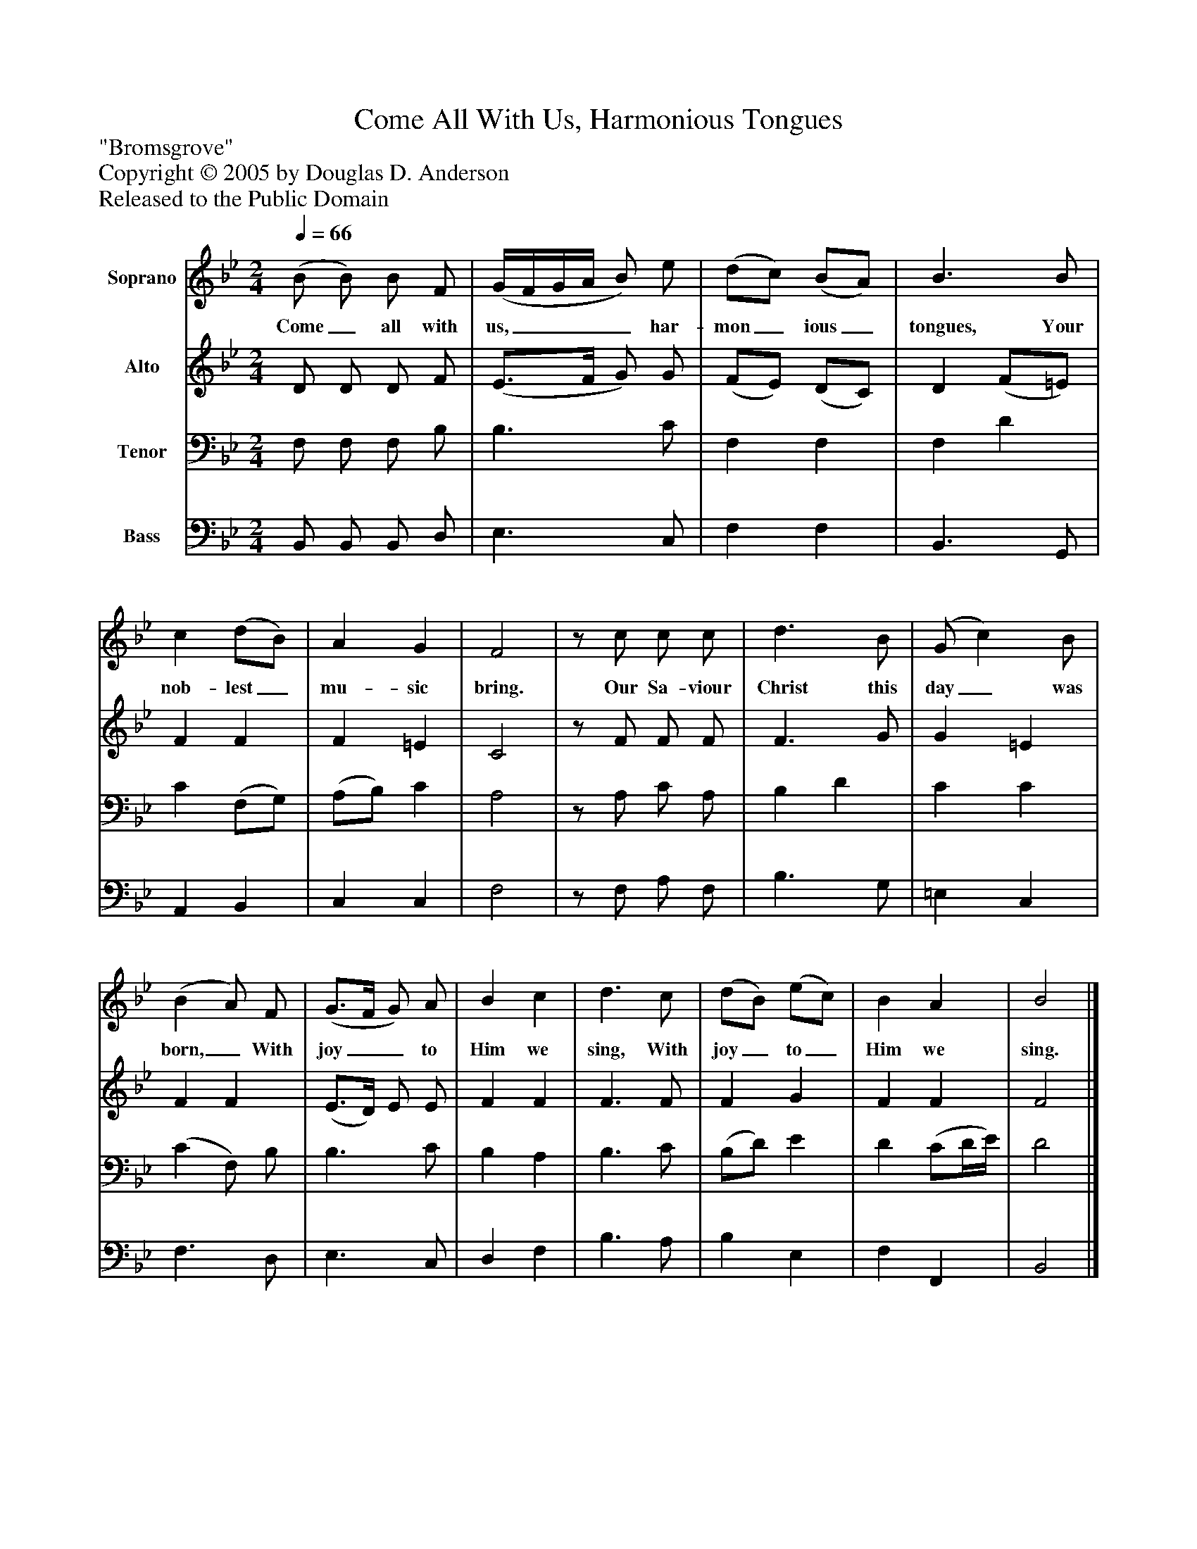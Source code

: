%%abc-creator mxml2abc 1.4
%%abc-version 2.0
%%continueall true
%%titletrim true
%%titleformat A-1 T C1, Z-1, S-1
X: 0
T: Come All With Us, Harmonious Tongues
Z: "Bromsgrove"
Z: Copyright © 2005 by Douglas D. Anderson
Z: Released to the Public Domain
L: 1/4
M: 2/4
Q: 1/4=66
V: P1 name="Soprano"
%%MIDI program 1 19
V: P2 name="Alto"
%%MIDI program 2 60
V: P3 name="Tenor"
%%MIDI program 3 57
V: P4 name="Bass"
%%MIDI program 4 58
K: Bb
[V: P1]  (B/ B/) B/ F/ | (G/4F/4G/4A/4 B/) e/ | (d/c/) (B/A/) | B3/ B/ | c (d/B/) | A G | F2 |z/ c/ c/ c/ | d3/ B/ | (G/ c) B/ | (B A/) F/ | (G3/4F/4 G/) A/ | B c | d3/ c/ | (d/B/) (e/c/) | B A | B2|]
w: Come_ all with us,____ har- mon_ ious_ tongues, Your nob- lest_ mu- sic bring. Our Sa- viour Christ this day_ was born,_ With joy__ to Him we sing, With joy_ to_ Him we sing.
[V: P2]  D/ D/ D/ F/ | (E3/4F/4 G/) G/ | (F/E/) (D/C/) | D (F/=E/) | F F | F =E | C2 |z/ F/ F/ F/ | F3/ G/ | G =E | F F | (E3/4D/4) E/ E/ | F F | F3/ F/ | F G | F F | F2|]
[V: P3]  F,/ F,/ F,/ B,/ | B,3/ C/ | F, F, | F, D | C (F,/G,/) | (A,/B,/) C | A,2 |z/ A,/ C/ A,/ | B, D | C C | (C F,/) B,/ | B,3/ C/ | B, A, | B,3/ C/ | (B,/D/) E | D (C/D/4E/4) | D2|]
[V: P4]  B,,/ B,,/ B,,/ D,/ | E,3/ C,/ | F, F, | B,,3/ G,,/ | A,, B,, | C, C, | F,2 |z/ F,/ A,/ F,/ | B,3/ G,/ | =E, C, | F,3/ D,/ | E,3/ C,/ | D, F, | B,3/ A,/ | B, E, | F, F,, | B,,2|]

